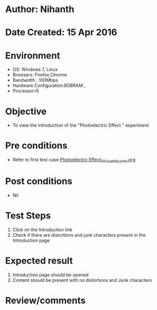 * Author: Nihanth
* Date Created: 15 Apr 2016
* Environment
  - OS: Windows 7, Linux
  - Browsers: Firefox,Chrome
  - Bandwidth : 100Mbps
  - Hardware Configuration:8GBRAM , 
  - Processor:i5

* Objective
  - To view the Introduction of the "Photoelectric Effect " experiment

* Pre conditions
  - Refer to first test case [[https://github.com/Virtual-Labs/physical-sciences-iiith/blob/master/test-cases/integration_test-cases/Photoelectric Effect/Photoelectric Effect_01_Usability_smk.org][Photoelectric Effect_01_Usability_smk.org]]

* Post conditions
  - Nil
* Test Steps
  1. Click on the Introduction link 
  2. Check if there are distortions and junk characters present in the Introduction page

* Expected result
  1. Introduction page should be opened
  2. Content should be present with no distortions and Junk characters

* Review/comments


